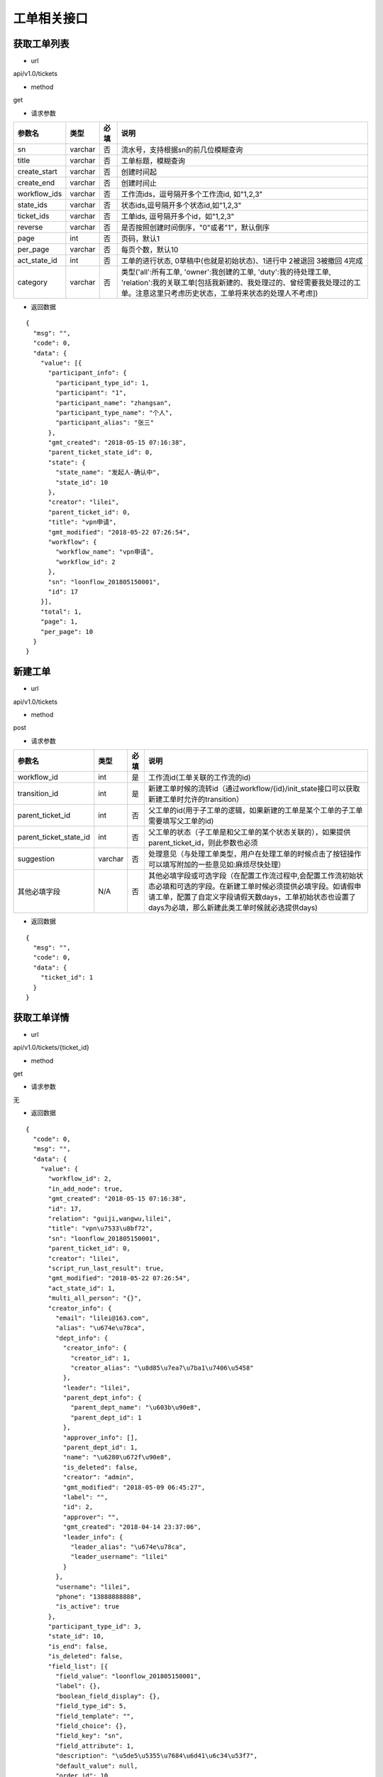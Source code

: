 ============
工单相关接口
============

------------
获取工单列表
------------
- url

api/v1.0/tickets

- method

get

- 请求参数

.. list-table::
   :header-rows: 1

   * - 参数名
     - 类型
     - 必填
     - 说明
   * - sn
     - varchar
     - 否
     - 流水号，支持根据sn的前几位模糊查询
   * - title
     - varchar
     - 否
     - 工单标题，模糊查询
   * - create_start
     - varchar
     - 否
     - 创建时间起
   * - create_end
     - varchar
     - 否
     - 创建时间止
   * - workflow_ids
     - varchar
     - 否
     - 工作流ids，逗号隔开多个工作流id, 如"1,2,3"
   * - state_ids
     - varchar
     - 否
     - 状态ids,逗号隔开多个状态id,如"1,2,3"
   * - ticket_ids
     - varchar
     - 否
     - 工单ids, 逗号隔开多个id，如"1,2,3"
   * - reverse
     - varchar
     - 否
     - 是否按照创建时间倒序，"0"或者"1"，默认倒序
   * - page
     - int
     - 否
     - 页码，默认1
   * - per_page
     - varchar
     - 否
     - 每页个数，默认10
   * - act_state_id
     - int
     - 否
     - 工单的进行状态, 0草稿中(也就是初始状态)、1进行中 2被退回 3被撤回 4完成
   * - category
     - varchar
     - 否
     - 类型('all':所有工单, 'owner':我创建的工单, 'duty':我的待处理工单, 'relation':我的关联工单[包括我新建的、我处理过的、曾经需要我处理过的工单。注意这里只考虑历史状态，工单将来状态的处理人不考虑])

- 返回数据

::

  {
    "msg": "",
    "code": 0,
    "data": {
      "value": [{
        "participant_info": {
          "participant_type_id": 1,
          "participant": "1",
          "participant_name": "zhangsan",
          "participant_type_name": "个人",
          "participant_alias": "张三"
        },
        "gmt_created": "2018-05-15 07:16:38",
        "parent_ticket_state_id": 0,
        "state": {
          "state_name": "发起人-确认中",
          "state_id": 10
        },
        "creator": "lilei",
        "parent_ticket_id": 0,
        "title": "vpn申请",
        "gmt_modified": "2018-05-22 07:26:54",
        "workflow": {
          "workflow_name": "vpn申请",
          "workflow_id": 2
        },
        "sn": "loonflow_201805150001",
        "id": 17
      }],
      "total": 1,
      "page": 1,
      "per_page": 10
    }
  }

--------
新建工单
--------

- url

api/v1.0/tickets

- method

post

- 请求参数

.. list-table::
   :header-rows: 1

   * - 参数名
     - 类型
     - 必填
     - 说明
   * - workflow_id
     - int
     - 是
     - 工作流id(工单关联的工作流的id)
   * - transition_id
     - int
     - 是
     - 新建工单时候的流转id（通过workflow/{id}/init_state接口可以获取新建工单时允许的transition）
   * - parent_ticket_id
     - int
     - 否
     - 父工单的id(用于子工单的逻辑，如果新建的工单是某个工单的子工单需要填写父工单的id)
   * - parent_ticket_state_id
     - int
     - 否
     - 父工单的状态（子工单是和父工单的某个状态关联的），如果提供parent_ticket_id，则此参数也必须
   * - suggestion
     - varchar
     - 否
     - 处理意见（与处理工单类型，用户在处理工单的时候点击了按钮操作 可以填写附加的一些意见如:麻烦尽快处理）
   * - 其他必填字段
     - N/A
     - 否
     - 其他必填字段或可选字段（在配置工作流过程中,会配置工作流初始状态必填和可选的字段。在新建工单时候必须提供必填字段。如请假申请工单，配置了自定义字段请假天数days，工单初始状态也设置了days为必填，那么新建此类工单时候就必选提供days)

- 返回数据

::

  {
    "msg": "",
    "code": 0,
    "data": {
      "ticket_id": 1
    }
  }

------------
获取工单详情
------------

- url

api/v1.0/tickets/{ticket_id}

- method

get

- 请求参数

无

- 返回数据

::

  {
    "code": 0,
    "msg": "",
    "data": {
      "value": {
        "workflow_id": 2,
        "in_add_node": true,
        "gmt_created": "2018-05-15 07:16:38",
        "id": 17,
        "relation": "guiji,wangwu,lilei",
        "title": "vpn\u7533\u8bf72",
        "sn": "loonflow_201805150001",
        "parent_ticket_id": 0,
        "creator": "lilei",
        "script_run_last_result": true,
        "gmt_modified": "2018-05-22 07:26:54",
        "act_state_id": 1,
        "multi_all_person": "{}",
        "creator_info": {
          "email": "lilei@163.com",
          "alias": "\u674e\u78ca",
          "dept_info": {
            "creator_info": {
              "creator_id": 1,
              "creator_alias": "\u8d85\u7ea7\u7ba1\u7406\u5458"
            },
            "leader": "lilei",
            "parent_dept_info": {
              "parent_dept_name": "\u603b\u90e8",
              "parent_dept_id": 1
            },
            "approver_info": [],
            "parent_dept_id": 1,
            "name": "\u6280\u672f\u90e8",
            "is_deleted": false,
            "creator": "admin",
            "gmt_modified": "2018-05-09 06:45:27",
            "label": "",
            "id": 2,
            "approver": "",
            "gmt_created": "2018-04-14 23:37:06",
            "leader_info": {
              "leader_alias": "\u674e\u78ca",
              "leader_username": "lilei"
            }
          },
          "username": "lilei",
          "phone": "13888888888",
          "is_active": true
        },
        "participant_type_id": 3,
        "state_id": 10,
        "is_end": false,
        "is_deleted": false,
        "field_list": [{
          "field_value": "loonflow_201805150001",
          "label": {},
          "boolean_field_display": {},
          "field_type_id": 5,
          "field_template": "",
          "field_choice": {},
          "field_key": "sn",
          "field_attribute": 1,
          "description": "\u5de5\u5355\u7684\u6d41\u6c34\u53f7",
          "default_value": null,
          "order_id": 10,
          "field_name": "\u6d41\u6c34\u53f7"
        }, {
          "field_value": "\u53d1\u8d77\u4eba-\u786e\u8ba4\u4e2d",
          "label": {},
          "boolean_field_display": {},
          "field_type_id": 5,
          "field_template": "",
          "field_choice": {},
          "field_key": "state.state_name",
          "field_attribute": 1,
          "description": "\u5de5\u5355\u5f53\u524d\u72b6\u6001\u7684\u540d\u79f0",
          "default_value": null,
          "order_id": 41,
          "field_name": "\u72b6\u6001\u540d"
        }, {
          "field_value": "\u603b\u90e8",
          "label": {},
          "boolean_field_display": {},
          "field_type_id": 5,
          "field_template": "",
          "field_choice": {},
          "field_key": "participant_info.participant_name",
          "field_attribute": 1,
          "description": "\u5de5\u5355\u7684\u5f53\u524d\u5904\u7406\u4eba",
          "default_value": null,
          "order_id": 50,
          "field_name": "\u5f53\u524d\u5904\u7406\u4eba"
        }, {
          "field_value": "vpn\u7533\u8bf7",
          "label": {},
          "boolean_field_display": {},
          "field_type_id": 5,
          "field_template": "",
          "field_choice": {},
          "field_key": "workflow.workflow_name",
          "field_attribute": 1,
          "description": "\u5de5\u5355\u6240\u5c5e\u5de5\u4f5c\u6d41\u7684\u540d\u79f0",
          "default_value": null,
          "order_id": 60,
          "field_name": "\u5de5\u4f5c\u6d41\u540d\u79f0"
        }],
        "parent_ticket_state_id": 0,
        "add_node_man": "zhangsan",
        "participant": "1",
        "state_info": {
          "id": 10,
          "creator": "admin",
          "gmt_created": "2018-04-30 15:47:58",
          "gmt_modified": "2018-05-13 11:42:59",
          "is_deleted": false,
          "name": "\u4eba\u4e8b\u90e8\u95e8-\u5904\u7406\u4e2d",
          "workflow_id": 1,
          "is_hidden": false,
          "order_id": 4,
          "type_id": 0,
          "enable_retreat": false,
          "remember_last_man_enable": false,
          "participant_type_id": 1,
          "participant": "admin",
          "distribute_type_id": 1,
          "state_field_str": {
            "sn": 1,
            "title": 1,
            "leave_start": 1,
            "leave_end": 1,
            "leave_days": 1,
            "leave_proxy": 1,
            "leave_type": 1,
            "creator": 1,
            "gmt_created": 1,
            "leave_reason": 1
          },
          "label": {}
        }
      }
    }
  }

--------------------
获取工单可以做的操作
--------------------

- url

api/v1.0/tickets/{ticket_id}/transitions

- method

get

- 请求参数

无

- 返回数据

::

  {
    "msg": "",
    "data": {
      "value": [
        {
          "transition_name": "提交",
          "field_require_check": true,  # 默认为ture,如果此为否时， 不校验表单必填内容
          "transition_id": 1,
          "is_accept": false, # 不是接单,
          "in_add_node": false, # 不处于加签状态下
          "enable_alert": false,  # 是否弹窗告警，可用于当用户点击此操作的时确定是否弹窗信息
          "alert_text": "" # 弹窗中的消息内容
        },
        {
          "transition_name": "保存",
          "field_require_check": true,  # 默认为ture,如果此为否时， 不校验表单必填内容
          "transition_id": 2,
          "is_accept": false, # 不是接单,
          "in_add_node": false, # 不处于加签状态下
          "enable_alert": false,  # 是否弹窗告警，可用于当用户点击此操作的时确定是否弹窗信息
          "alert_text": "" # 弹窗中的消息内容
        }
      ]
      },
    "code": 0
  }

如果当前处理人超过一个人(处理人类型为多人，部门、角色都有可能实际为多个人)，且当前状态的分配方式为主动接单，则会要求先接单,返回数据如下。
处理时需要处理人先接单(点击接单按钮时 调用接单接口).

::

  {
    "msg": "",
    "code": 0,
    "data": {
      "value": [
        {
          "transition_id": 0,
          "transition_name": "接单",
          "is_accept": true,  # 接单,
          "in_add_node": false,
          "field_require_check": false
        }
      ]
    }
  }

当工单当前处于加签状态下，返回格式如下。 则用户点击“完成”按钮时，需要调用完成加签操作接口

::

  {
    "msg": "",
    "code": 0,
    "data": {
      "value": [
        {
          "transition_id": 0,
          "transition_name": "完成",
          "is_accept": false,
          "in_add_node": true, # 处于加签状态
          "field_require_check": false
        }
      ]
    }
  }

--------
接单
--------

- url

api/v1.0/tickets/{ticket_id}/accept

- method

post

- 请求参数

无

- 使用场景

使用接口获取工单当前可以做的的操作后，如果data.value.is_accept==true,则需要用户先接单才能处理，即页面显示接单按钮，
用户点击后调用接单接口，将工单的当前处理人设置该用户

- 返回数据

::

  {
    "data": {},
    "code": 0,
    "msg": ""
  }


--------
转交
--------

- url

api/v1.0/tickets/{ticket_id}/deliver

- method

post

- 请求参数


.. list-table::
   :header-rows: 1

   * - 参数名
     - 类型
     - 必填
     - 说明
   * - target_username
     - varchar
     - 是
     - 转交对象的用户名
   * - suggestion
     - varchar
     - 否
     - 转交意见
   * - from_admin
     - boolß
     - 否
     - 是否管理员强制转交，此参数用于对应工作流管理员或者超级管理员强制转交工单，传了from_admin,loonflow会校验用户是否是超级管理员或者该工作流的管理员


- 使用场景

在工单处理界面可以显示一个按钮“转交”，当用户认为当前工单自己处理不了时，可以将工单转交给合适的人处理。 另外作为管理员可以强制(即非工单当前处理人的情况下)将工单转交给别人ß

- 返回数据

::

  {
    "data": true,
    "code": 0,
    "msg": ""
  }


--------
加签
--------

- url

api/v1.0/tickets/{ticket_id}/add_node

- method

post

- 请求参数


.. list-table::
   :header-rows: 1

   * - 参数名
     - 类型
     - 必填
     - 说明
   * - target_username
     - varchar
     - 是
     - 加签对象的用户名
   * - suggestion
     - varchar
     - 否
     - 加签意见

- 使用场景

当用户A提交了一个权限申请工单，达到运维人员处理人中状态，作为运维人员的B在处理过程中发现需要C先处理或者提供一些必要的信息，B才能处理。
那么B在处理工单界面可以点击”加签“按钮，弹窗中选择C。 系统调用loonflow的加签接口将工单加签给C。C处理完后点击”完成“按钮，
系统调用loonflow的加签完成接口， 工单处理人将回到B. 那么B就可以按照之前既定流程正常流转下去

- 返回数据

::

  {
    "data": {},
    "code": 0,
    "msg": ""
  }


-----------
加签处理完成
-----------

- url

api/v1.0/tickets/{ticket_id}/add_node_end

- method

post

- 请求参数


.. list-table::
   :header-rows: 1

   * - 参数名
     - 类型
     - 必填
     - 说明
   * - suggestion
     - varchar
     - 否
     - 加签完成意见

- 使用场景

使用场景 当A将工单加签给B.B在处理工单时候，界面将只显示“完成“按钮，点击后后端调用此接口，将工单基础表中的is_add_node设置为false

- 返回数据

::

  {
    "data": {},
    "code": 0,
    "msg": ""
  }


-----------
处理工单
-----------

- url

api/v1.0/tickets/{ticket_id}

- method

patch

- 请求参数

.. list-table::
   :header-rows: 1

   * - 参数名
     - 类型
     - 必填
     - 说明
   * - transition_id
     - int
     - 是
     - 流转id
   * - suggestion
     - varchar
     - 否
     - 处理意见（与处理工单类型，用户在处理工单的时候点击了按钮操作 可以填写附加的一些意见如:麻烦尽快处理）
   * - 其他必填字段
     - N/A
     - 否
     - 其他必填字段或可选字段（在配置工作流过程中,会配置工作流每个状态的必填和可选的字段。在处理工单时候必须提供必填字段。如请假申请工单，配置了自定义字段请假天数days，工单初始状态也设置了days为必填，那么处理此类工单时候就必选提供days)。工单详情接口中有当前处理是时必选的字段

- 返回数据

::

  {
    "msg": "",
    "data": {},
    "code": 0
  }

----------------
获取工单流转记录
----------------

- url

api/v1.0/tickets/{ticket_id}/flowlogs

- method

get

- 请求参数


.. list-table::
   :header-rows: 1

   * - 参数名
     - 类型
     - 必填
     - 说明
   * - ticket_data
     - int
     - 否
     - 是否返回每个操作时工单的所有字段信息，默认否

- 返回数据（ticket_data未传或ticket_data传0）

::

  {
    "msg": "",
    "data": {
      "total": 4,
      "value": [
        {
          "state": {
            "state_name": "发起人-确认中",
            "state_id": 5
          },
          "transition": {
            "transition_name": "确认完成",
            "transition_id": 5,
            "attribute_type_id": 3
          },
          "ticket_id": 1,
          "participant_info": {
            "participant_email": "lilei@163.com",
            "participant_alias": "李磊",
            "participant_phone": "13888888888",
            "participant": "lilei",
            "participant_type_id": 1
          },
          "gmt_modified": "2018-04-30 15:57:26",
          "gmt_created": "2018-04-30 15:56:02",
          "suggestion": "已经生效，感谢"
        },
        {
        "state": {
          "state_name": "技术人员-处理中",
          "state_id": 4
          },
        "transition": {
          "transition_name": "处理完成",
          "transition_id": 4
        },
        "ticket_id": 1,
        "participant_info": {
            "participant_email": "lilei@163.com",
            "participant_alias": "李磊",
            "participant_phone": "13888888888",
            "participant": "lilei",
            "participant_type_id": 1
          },
        "gmt_modified": "2018-04-30 15:57:14",
        "gmt_created": "2018-04-30 15:55:32",
        "suggestion": "处理完成"
        },
        {
        "state": {
          "state_name": "TL审批中",
          "state_id": 3
        },
        "transition": {
          "transition_name": "同意",
          "transition_id": 3
        },
        "ticket_id": 1,
        "participant_info": {
            "participant_email": "lilei@163.com",
            "participant_alias": "李磊",
            "participant_phone": "13888888888",
            "participant": "lilei",
            "participant_type_id": 1
          },
        "gmt_modified": "2018-04-30 15:57:00",
        "gmt_created": "2018-04-30 15:53:19",
        "suggestion": "同意处理"
        },
        {
        "state": {
          "state_name": "新建中",
          "state_id": 1
        },
        "transition": {
          "transition_name": "提交",
          "transition_id": 1
        },
        "ticket_id": 1,
        "gmt_modified": "2018-04-30 15:52:35",
        "gmt_created": "2018-04-10 17:39:33",
        "suggestion": "请尽快处理，谢谢"
        }],
      "page": 1,
      "per_page": 10
      },
    "code": 0
  }

- 返回数据（ticket_data传1）

::

  {
	"msg": "",
	"data": {
		"total": 4,
		"value": [{
				"state": {
					"state_name": "发起人-确认中",
					"state_id": 5
				},
				"transition": {
					"transition_name": "确认完成",
					"transition_id": 5,
					"attribute_type_id": 3
				},
				"ticket_id": 1,
				"participant_info": {
					"participant_email": "lilei@163.com",
					"participant_alias": "李磊",
					"participant_phone": "13888888888",
					"participant": "lilei",
					"participant_type_id": 1
				},
				"gmt_modified": "2018-04-30 15:57:26",
				"gmt_created": "2018-04-30 15:56:02",
				"suggestion": "已经生效，感谢",
				"ticket_data": {
					"title": "xxx",
					"sn": "xxxxx",
					"state_id": 1,
					"ticket_id": 1,
					"gmt_modified": "2018-04-30 15:57:26",
					"gmt_created": "2018-04-30 15:56:02",
					"xxxx": "....."
				}
			},
			{
				"state": {
					"state_name": "技术人员-处理中",
					"state_id": 4
				},
				"transition": {
					"transition_name": "处理完成",
					"transition_id": 4
				},
				"ticket_id": 1,
				"participant_info": {
					"participant_email": "lilei@163.com",
					"participant_alias": "李磊",
					"participant_phone": "13888888888",
					"participant": "lilei",
					"participant_type_id": 1
				},
				"gmt_modified": "2018-04-30 15:57:14",
				"gmt_created": "2018-04-30 15:55:32",
				"suggestion": "处理完成",
				"ticket_data": {
					"title": "xxx",
					"sn": "xxxxx",
					"state_id": 1,
					"ticket_id": 1,
					"gmt_modified": "2018-04-30 15:57:26",
					"gmt_created": "2018-04-30 15:56:02",
					"xxxx": "....."
				}
			},
			{
				"state": {
					"state_name": "TL审批中",
					"state_id": 3
				},
				"transition": {
					"transition_name": "同意",
					"transition_id": 3
				},
				"ticket_id": 1,
				"participant_info": {
					"participant_email": "lilei@163.com",
					"participant_alias": "李磊",
					"participant_phone": "13888888888",
					"participant": "lilei",
					"participant_type_id": 1
				},
				"gmt_modified": "2018-04-30 15:57:00",
				"gmt_created": "2018-04-30 15:53:19",
				"suggestion": "同意处理",
				"ticket_data": {
					"title": "xxx",
					"sn": "xxxxx",
					"state_id": 1,
					"ticket_id": 1,
					"gmt_modified": "2018-04-30 15:57:26",
					"gmt_created": "2018-04-30 15:56:02",
					"xxxx": "....."
				}
			},
			{
				"state": {
					"state_name": "新建中",
					"state_id": 1
				},
				"transition": {
					"transition_name": "提交",
					"transition_id": 1
				},
				"ticket_id": 1,
				"gmt_modified": "2018-04-30 15:52:35",
				"gmt_created": "2018-04-10 17:39:33",
				"suggestion": "请尽快处理，谢谢",
				"ticket_data": {
					"title": "xxx",
					"sn": "xxxxx",
					"state_id": 1,
					"ticket_id": 1,
					"gmt_modified": "2018-04-30 15:57:26",
					"gmt_created": "2018-04-30 15:56:02",
					"xxxx": "....."
				}
			}
		],
		"page": 1,
		"per_page": 10
	},
	"code": 0
}

----------------
工单处理步骤记录
----------------

- url

api/v1.0/tickets/{ticket_id}/flowsteps

- method

get

- 请求参数

无

- 返回数据

::

  {
    "data": {
      "current_state_id": 2  //工单当前状态id
      "value": [{
        "state_id": 17,
        "state_flow_log_list": [],
        "order_id": 0,
        "state_name": "test11111"
      }, {
        "state_id": 18,
        "state_flow_log_list": [],
        "order_id": 0,
        "state_name": "2233222"
      }, {
        "state_id": 6,
        "state_flow_log_list": [{
          "gmt_created": "2018-05-15 07:16:38",
          "participant_info": {
            "participant_alias": "李磊",
            "participant_type_id": 1,
            "participant": "lilei",
            "participant_phone": "13888888888",
            "participant_email": "lilei@163.com"
          },
          "suggestion": "",
          "participant": "lilei",
          "state_id": 6,
          "participant_type_id": 1,
          "transition": {
            "transition_name": "提交",
            "transition_id": 7
          },
          "id": 32,
          "intervene_type_id": 0
        }],
        "order_id": 1,
        "state_name": "发起人-新建中"
      }, {
        "state_id": 7,
        "state_flow_log_list": [{
          "gmt_created": "2018-05-15 07:20:40",
          "participant_info": {
            "participant_alias": "李磊",
            "participant_type_id": 1,
            "participant": "lilei",
            "participant_phone": "13888888888",
            "participant_email": "lilei@163.com"
          },
          "suggestion": "同意申请",
          "participant": "lilei",
          "state_id": 7,
          "participant_type_id": 1,
          "transition": {
            "transition_name": "同意",
            "transition_id": 8
          },
          "id": 33,
          "intervene_type_id": 0
        }],
        "order_id": 2,
        "state_name": "发起人tl-审批中"
      }, {
        "state_id": 8,
        "state_flow_log_list": [{
          "gmt_created": "2018-05-16 06:42:00",
          "participant_info": {
            "participant_alias": "轨迹",
            "participant_type_id": 1,
            "participant": "guiji",
            "participant_phone": "13888888888",
            "participant_email": "guiji@163.com"
          },
          "suggestion": "接单处理",
          "participant": "guiji",
          "state_id": 8,
          "participant_type_id": 1,
          "transition": {
            "transition_name": "未知操作",
            "transition_id": 0
          },
          "id": 36,
          "intervene_type_id": 0
        }, {
          "gmt_created": "2018-05-16 06:49:55",
          "participant_info": {
            "participant_alias": "轨迹",
            "participant_type_id": 1,
            "participant": "guiji",
            "participant_phone": "13888888888",
            "participant_email": "guiji@163.com"
          },
          "suggestion": "同意",
          "participant": "guiji",
          "state_id": 8,
          "participant_type_id": 1,
          "transition": {
            "transition_name": "同意",
            "transition_id": 9
          },
          "id": 37,
          "intervene_type_id": 0
        }, {
          "gmt_created": "2018-05-16 06:57:31",
          "participant_info": {
            "participant_alias": "轨迹",
            "participant_type_id": 1,
            "participant": "guiji",
            "participant_phone": "13888888888",
            "participant_email": "guiji@163.com"
          },
          "suggestion": "接单处理",
          "participant": "guiji",
          "state_id": 8,
          "participant_type_id": 1,
          "transition": {
            "transition_name": "未知操作",
            "transition_id": 0
          },
          "id": 38,
          "intervene_type_id": 0
        }, {
          "gmt_created": "2018-05-16 06:57:36",
          "participant_info": {
            "participant_alias": "轨迹",
            "participant_type_id": 1,
            "participant": "guiji",
            "participant_phone": "13888888888",
            "participant_email": "guiji@163.com"
          },
          "suggestion": "同意",
          "participant": "guiji",
          "state_id": 8,
          "participant_type_id": 1,
          "transition": {
            "transition_name": "同意",
            "transition_id": 9
          },
          "id": 39,
          "intervene_type_id": 0
        }, {
          "gmt_created": "2018-05-16 06:58:41",
          "participant_info": {
            "participant_alias": "轨迹",
            "participant_type_id": 1,
            "participant": "guiji",
            "participant_phone": "13888888888",
            "participant_email": "guiji@163.com"
          },
          "suggestion": "同意",
          "participant": "guiji",
          "state_id": 8,
          "participant_type_id": 1,
          "transition": {
            "transition_name": "同意",
            "transition_id": 9
          },
          "id": 40,
          "intervene_type_id": 0
        }, {
          "gmt_created": "2018-05-16 07:01:53",
          "participant_info": {
            "participant_alias": "轨迹",
            "participant_type_id": 1,
            "participant": "guiji",
            "participant_phone": "13888888888",
            "participant_email": "guiji@163.com"
          },
          "suggestion": "同意",
          "participant": "guiji",
          "state_id": 8,
          "participant_type_id": 1,
          "transition": {
            "transition_name": "同意",
            "transition_id": 9
          },
          "id": 41,
          "intervene_type_id": 0
        }, {
          "gmt_created": "2018-05-16 07:03:34",
          "participant_info": {
            "participant_alias": "轨迹",
            "participant_type_id": 1,
            "participant": "guiji",
            "participant_phone": "13888888888",
            "participant_email": "guiji@163.com"
          },
          "suggestion": "同意",
          "participant": "guiji",
          "state_id": 8,
          "participant_type_id": 1,
          "transition": {
            "transition_name": "同意",
            "transition_id": 9
          },
          "id": 43,
          "intervene_type_id": 0
        }, {
          "gmt_created": "2018-05-16 07:04:45",
          "participant_info": {
            "participant_alias": "轨迹",
            "participant_type_id": 1,
            "participant": "guiji",
            "participant_phone": "13888888888",
            "participant_email": "guiji@163.com"
          },
          "suggestion": "同意",
          "participant": "guiji",
          "state_id": 8,
          "participant_type_id": 1,
          "transition": {
            "transition_name": "同意",
            "transition_id": 9
          },
          "id": 45,
          "intervene_type_id": 0
        }, {
          "gmt_created": "2018-05-16 07:31:29",
          "participant_info": {
            "participant_alias": "轨迹",
            "participant_type_id": 1,
            "participant": "guiji",
            "participant_phone": "13888888888",
            "participant_email": "guiji@163.com"
          },
          "suggestion": "同意",
          "participant": "guiji",
          "state_id": 8,
          "participant_type_id": 1,
          "transition": {
            "transition_name": "同意",
            "transition_id": 9
          },
          "id": 47,
          "intervene_type_id": 0
        }, {
          "gmt_created": "2018-05-16 23:21:00",
          "participant_info": {
            "participant_alias": "轨迹",
            "participant_type_id": 1,
            "participant": "guiji",
            "participant_phone": "13888888888",
            "participant_email": "guiji@163.com"
          },
          "suggestion": "同意",
          "participant": "guiji",
          "state_id": 8,
          "participant_type_id": 1,
          "transition": {
            "transition_name": "同意",
            "transition_id": 9
          },
          "id": 49,
          "intervene_type_id": 0
        }, {
          "gmt_created": "2018-05-16 23:24:03",
          "participant_info": {
            "participant_alias": "轨迹",
            "participant_type_id": 1,
            "participant": "guiji",
            "participant_phone": "13888888888",
            "participant_email": "guiji@163.com"
          },
          "suggestion": "同意",
          "participant": "guiji",
          "state_id": 8,
          "participant_type_id": 1,
          "transition": {
            "transition_name": "同意",
            "transition_id": 9
          },
          "id": 51,
          "intervene_type_id": 0
        }, {
          "gmt_created": "2018-05-16 23:24:44",
          "participant_info": {
            "participant_alias": "轨迹",
            "participant_type_id": 1,
            "participant": "guiji",
            "participant_phone": "13888888888",
            "participant_email": "guiji@163.com"
          },
          "suggestion": "同意",
          "participant": "guiji",
          "state_id": 8,
          "participant_type_id": 1,
          "transition": {
            "transition_name": "同意",
            "transition_id": 9
          },
          "id": 53,
          "intervene_type_id": 0
        }, {
          "gmt_created": "2018-05-16 23:33:26",
          "participant_info": {
            "participant_alias": "轨迹",
            "participant_type_id": 1,
            "participant": "guiji",
            "participant_phone": "13888888888",
            "participant_email": "guiji@163.com"
          },
          "suggestion": "同意",
          "participant": "guiji",
          "state_id": 8,
          "participant_type_id": 1,
          "transition": {
            "transition_name": "同意",
            "transition_id": 9
          },
          "id": 55,
          "intervene_type_id": 0
        }],
        "order_id": 3,
        "state_name": "运维人员-审批中"
      }, {
        "state_id": 9,
        "state_flow_log_list": [{
          "gmt_created": "2018-05-16 07:01:54",
          "participant_info": {
            "participant_phone": "",
            "participant_alias": "demo_script.py",
            "participant_email": "",
            "participant_type_id": 6,
            "participant": "demo_script.py"
          },
          "suggestion": "False\n",
          "participant": "demo_script.py",
          "state_id": 9,
          "participant_type_id": 6,
          "transition": {
            "transition_name": "脚本执行完成",
            "transition_id": 10
          },
          "id": 42,
          "intervene_type_id": 0
        }, {
          "gmt_created": "2018-05-16 07:03:34",
          "participant_info": {
            "participant_phone": "",
            "participant_alias": "demo_script.py",
            "participant_email": "",
            "participant_type_id": 6,
            "participant": "demo_script.py"
          },
          "suggestion": "False\n",
          "participant": "demo_script.py",
          "state_id": 9,
          "participant_type_id": 6,
          "transition": {
            "transition_name": "脚本执行完成",
            "transition_id": 10
          },
          "id": 44,
          "intervene_type_id": 0
        }, {
          "gmt_created": "2018-05-16 07:04:45",
          "participant_info": {
            "participant_phone": "",
            "participant_alias": "demo_script.py",
            "participant_email": "",
            "participant_type_id": 6,
            "participant": "demo_script.py"
          },
          "suggestion": "False\n",
          "participant": "demo_script.py",
          "state_id": 9,
          "participant_type_id": 6,
          "transition": {
            "transition_name": "脚本执行完成",
            "transition_id": 10
          },
          "id": 46,
          "intervene_type_id": 0
        }, {
          "gmt_created": "2018-05-16 07:31:29",
          "participant_info": {
            "participant_phone": "",
            "participant_alias": "demo_script.py",
            "participant_email": "",
            "participant_type_id": 6,
            "participant": "demo_script.py"
          },
          "suggestion": "lilei\n",
          "participant": "demo_script.py",
          "state_id": 9,
          "participant_type_id": 6,
          "transition": {
            "transition_name": "脚本执行完成",
            "transition_id": 10
          },
          "id": 48,
          "intervene_type_id": 0
        }, {
          "gmt_created": "2018-05-16 23:21:00",
          "participant_info": {
            "participant_phone": "",
            "participant_alias": "demo_script.py",
            "participant_email": "",
            "participant_type_id": 6,
            "participant": "demo_script.py"
          },
          "suggestion": "lilei\n",
          "participant": "demo_script.py",
          "state_id": 9,
          "participant_type_id": 6,
          "transition": {
            "transition_name": "脚本执行完成",
            "transition_id": 10
          },
          "id": 50,
          "intervene_type_id": 0
        }, {
          "gmt_created": "2018-05-16 23:24:03",
          "participant_info": {
            "participant_phone": "",
            "participant_alias": "demo_script.py",
            "participant_email": "",
            "participant_type_id": 6,
            "participant": "demo_script.py"
          },
          "suggestion": "lilei\n",
          "participant": "demo_script.py",
          "state_id": 9,
          "participant_type_id": 6,
          "transition": {
            "transition_name": "脚本执行完成",
            "transition_id": 10
          },
          "id": 52,
          "intervene_type_id": 0
        }, {
          "gmt_created": "2018-05-16 23:24:44",
          "participant_info": {
            "participant_phone": "",
            "participant_alias": "demo_script.py",
            "participant_email": "",
            "participant_type_id": 6,
            "participant": "demo_script.py"
          },
          "suggestion": "lilei\n",
          "participant": "demo_script.py",
          "state_id": 9,
          "participant_type_id": 6,
          "transition": {
            "transition_name": "脚本执行完成",
            "transition_id": 10
          },
          "id": 54,
          "intervene_type_id": 0
        }, {
          "gmt_created": "2018-05-16 23:33:26",
          "participant_info": {
            "participant_phone": "",
            "participant_alias": "demo_script.py",
            "participant_email": "",
            "participant_type_id": 6,
            "participant": "demo_script.py"
          },
          "suggestion": "lilei\n",
          "participant": "demo_script.py",
          "state_id": 9,
          "participant_type_id": 6,
          "transition": {
            "transition_name": "脚本执行完成",
            "transition_id": 10
          },
          "id": 56,
          "intervene_type_id": 0
        }],
        "order_id": 4,
        "state_name": "授权脚本-自动执行中"
      }, {
        "state_id": 10,
        "state_flow_log_list": [{
          "gmt_created": "2018-05-17 06:45:58",
          "participant_info": {
            "participant_alias": "李磊",
            "participant_type_id": 1,
            "participant": "lilei",
            "participant_phone": "13888888888",
            "participant_email": "lilei@163.com"
          },
          "suggestion": "请处理",
          "participant": "lilei",
          "state_id": 10,
          "participant_type_id": 1,
          "transition": {
            "transition_name": "转交操作",
            "transition_id": 0
          },
          "id": 57,
          "intervene_type_id": 1
        }, {
          "gmt_created": "2018-05-17 06:47:46",
          "participant_info": {
            "participant_alias": "张三",
            "participant_type_id": 1,
            "participant": "zhangsan",
            "participant_phone": "13888888888",
            "participant_email": "zhangsan@163.com"
          },
          "suggestion": "请协助处理",
          "participant": "zhangsan",
          "state_id": 10,
          "participant_type_id": 1,
          "transition": {
            "transition_name": "加签操作",
            "transition_id": 0
          },
          "id": 58,
          "intervene_type_id": 2
        }],
        "order_id": 6,
        "state_name": "发起人-确认中"
      }, {
        "state_id": 11,
        "state_flow_log_list": [],
        "order_id": 7,
        "state_name": "结束"
      }]
    },
    "msg": "",
    "code": 0
  }

----------------
修改工单状态
----------------

- url

api/v1.0/tickets/{ticket_id}/state

- method

put

- 请求参数

.. list-table::
   :header-rows: 1

   * - 参数名
     - 类型
     - 必填
     - 说明
   * - state_id
     - int
     - 是
     - 目标状态id
   * - suggestion
     - varchar
     - 否
     - 处理意见

- 使用场景

用于干预工单的当前状态,可以直接将工单状态修改为指定状态，系统会根据state_id获取对应的处理人信息

- 返回格式

::

  {
    "msg": "",
    "data": {},
    "code": 0
  }


----------------
批量获取工单状态
----------------

- url

api/v1.0/tickets/states

- method

get

- 请求参数

.. list-table::
   :header-rows: 1

   * - 参数名
     - 类型
     - 必填
     - 说明
   * - ticket_ids
     - varchar
     - 是
     - 工单ids,逗号隔开的字符串
  
- 使用场景

调用方自己保存工单基础信息 并根据loonflow中工单id关联，在显示工单列表时直接从自己后端获取工单列表。 但是工单状态需要实时从loonflow中获取，那么可以
通过此接口获取一页工单列表每个工单的状态

- 返回数据

::

  {
    "code": 0,
    "data": {
      "1": {
          "state_id": 1,
          "state_name": "发起人-编辑中"
        },
      2: {
          "state_id": 2,
          "state_name": "新建中"
        }
    },
    "msg": ""
  }


----------------
修改工单字段的值
----------------

- url

api/v1.0/tickets/{ticket_id}/fields

- method

patch

- 请求参数

.. list-table::
   :header-rows: 1

   * - 参数名
     - 类型
     - 必填
     - 说明
   * - 需要修改值的字段的key1
     - varchar
     - 是
     - 如需要修改标题，则就是title
   * - 需要修改值的字段的key2
     - varchar
     - 是
     - 如需要修改标题，则就是title
   * - 其他需要修改的字段的字段标识
     - varchar
     - 是
     - 如需要修改标题，则就是title

- 返回数据

::

  {
    "msg": "",
    "data": {},
    "code": 0
  }

--------------------
重试工单脚本/hook任务
--------------------

- url

api/v1.0/tickets/{ticket_id}/retry_script

- method

post

- 请求参数

无

- 使用场景

当工单的脚本(或者hook[v0.3.17版本支持])执行失败后，工单详情接口中获取的数据中script_run_last_result为false.
这时可以在工单详情界面 step图中此状态下显示有个”重试按钮“，用户点击此按钮后，可以调用此接口重新执行或重新触发hook

- 返回数据

::

  {
    "msg": "Ticket script or hook retry start successful",
    "data": {},
    "code": 0
  }

--------------------
新增工单评论/注释
--------------------

- url

api/v1.0/tickets/{ticket_id}/comments

- method

post

- 请求参数

.. list-table::
   :header-rows: 1

   * - 参数名
     - 类型
     - 必填
     - 说明
   * - suggestion
     - varchar
     - 是
     - 处理意见（与处理工单类型，用户在处理工单的时候点击了按钮操作 可以填写附加的一些意见如:麻烦尽快处理）

- 返回数据

::

  {
    "code": 0,
    "msg": "",
    "data": {}
  }


--------------------
工单hook回调
--------------------

- url

api/v1.0/tickets/{ticket_id}/hook_call_back

- method

post

- 请求参数

.. list-table::
   :header-rows: 1

   * - 参数名
     - 类型
     - 必填
     - 说明
   * - result
     - boolean
     - 是
     - hook任务执行是否成功， false, true
   * - msg
     - varchar
     - 是
     - hook执行输出信息,可留空''
   * - field_value
     - dict object
     - 否
     - 需要修改值的字段. 这些字段需要在状态表单设置中为可选或者必填

- 使用场景

当工作流状态设置处理人类型为hook，工单到达此状态时，会触发hook请求，被请求方可以执行一些操作，执行完成后回调用loonflow,
告知loonflow任务执行结果，以触发loonflow中工单状态的流转(当hook配置中wait为true时，无需回调，hook发出后会立即触发流转)。回调参数如果
result为false,那么loonflow会标记该工单的script_run_last_result为False(获取工单详情接口也会返回此标识，前端可以根据这个标识来显示一个
重试的按钮，用户点击这个重试按钮后调用"重试工单脚本/hook任务"接口)，同时也会将msg(你可以传失败的原因)中的内容记录到工单流转记录中。

- 返回数据

::

  {
    "code": 0,
    "msg": "",
    "data": {}
  }

--------------------
工单当前的参与人详情
--------------------

- url

api/v1.0/tickets/{ticket_id}/participant_info

- method

get

- 使用场景

此接口将返回该工单当前的参与人详细信息，如果是部门或角色会返回对应部门角色下所有用户。调用方可基于此提供工单催办的功能。
用户在前端点击催办按钮，前端弹窗要求用户选择通知的类型：短信、邮件、微信、钉钉等等 以及需要的备注信息，
然后调用方后端发送相应的通知消息给工单的当前处理人

- 返回数据

::

  {
    "msg": "",
    "data": {
      "participant_info_list": [{
        "alias": "\u8d85\u7ea7\u7ba1\u7406\u5458",
        "username": "admin",
        "phone": "13888888888",
        "email": "blackholll@163.com"
      }, {
        "alias": "\u8f68\u8ff9",
        "username": "guiji",
        "phone": "13888888888",
        "email": "guiji@163.com"
      }, {
        "alias": "\u674e\u78ca",
        "username": "lilei",
        "phone": "13888888888",
        "email": "lilei@163.com"
      }, {
        "alias": "\u5f20\u4e09",
        "username": "zhangsan",
        "phone": "13888888888",
        "email": "zhangsan@163.com"
      }, {
        "alias": "\u674e\u56db",
        "username": "lisi",
        "phone": "13888888888",
        "email": "lisi@163.com"
      }, {
        "alias": "\u738b\u4e94",
        "username": "wangwu",
        "phone": "13888888888",
        "email": "wangwu@163.com"
      }, {
        "alias": "\u6770\u514b",
        "username": "jack",
        "phone": "13888888888",
        "email": "jack@163.com"
      }],
      "participant_username_list": ["admin", "guiji", "lilei", "zhangsan", "lisi", "wangwu", "jack"]
    },
    "code": 0
  }


--------------------
强制关闭工单
--------------------

- url

api/v1.0/tickets/{ticket_id}/close

- method

post

- 请求参数

.. list-table::
   :header-rows: 1

   * - 参数名
     - 类型
     - 必填
     - 说明
   * - suggestion
     - varchar
     - 否
     - 关闭原因

- 使用场景

超级管理员在查看工单详情时，可以在界面上显示一个强制关闭工单的按钮，点击后调用关闭工单按钮，实现强制关闭工单。
另外工单创建人在工单处于初始状态下(创建人撤回、退回到初始状态等情况工单状态会处于初始状态)也可以强制关闭工单。

- 返回数据

::

  {
    "code": 0,
    "msg": "",
    "data": {}
  }



--------------------
撤回工单
--------------------

- url

api/v1.0/tickets/{ticket_id}/retreat

- method

post

- 请求参数

.. list-table::
   :header-rows: 1

   * - 参数名
     - 类型
     - 必填
     - 说明
   * - suggestion	
     - varchar
     - 否
     - 撤回原因

- 使用场景

在配置工作流状态时，可以指定某些状态下允许创建人撤回工单，那么当工单处于这些状态时，创建人可以撤回该工单(调用方前端在这个情况下显示一个撤回按钮)

- 返回数据

::

  {
    "code": 0,
    "msg": "",
    "data": {}
  }

